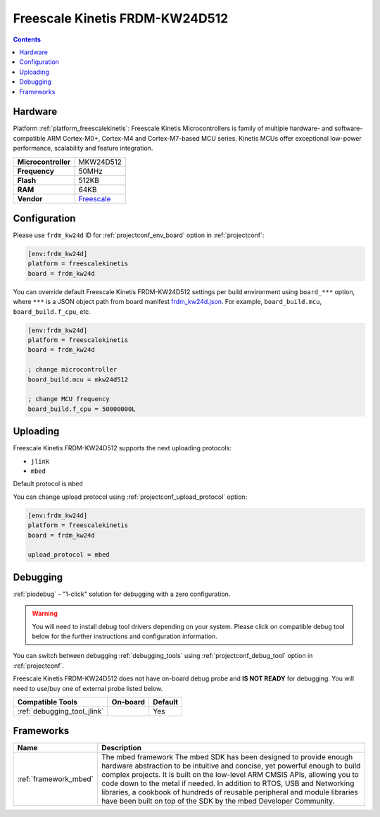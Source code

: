 ..  Copyright (c) 2014-present PlatformIO <contact@platformio.org>
    Licensed under the Apache License, Version 2.0 (the "License");
    you may not use this file except in compliance with the License.
    You may obtain a copy of the License at
       http://www.apache.org/licenses/LICENSE-2.0
    Unless required by applicable law or agreed to in writing, software
    distributed under the License is distributed on an "AS IS" BASIS,
    WITHOUT WARRANTIES OR CONDITIONS OF ANY KIND, either express or implied.
    See the License for the specific language governing permissions and
    limitations under the License.

.. _board_freescalekinetis_frdm_kw24d:

Freescale Kinetis FRDM-KW24D512
===============================

.. contents::

Hardware
--------

Platform :ref:`platform_freescalekinetis`: Freescale Kinetis Microcontrollers is family of multiple hardware- and software-compatible ARM Cortex-M0+, Cortex-M4 and Cortex-M7-based MCU series. Kinetis MCUs offer exceptional low-power performance, scalability and feature integration.

.. list-table::

  * - **Microcontroller**
    - MKW24D512
  * - **Frequency**
    - 50MHz
  * - **Flash**
    - 512KB
  * - **RAM**
    - 64KB
  * - **Vendor**
    - `Freescale <https://www.nxp.com/products/processors-and-microcontrollers/arm-based-processors-and-mcus/kinetis-cortex-m-mcus/w-serieswireless-conn.m0-plus-m4/freedom-development-platform-for-kinetis-kw2x-mcus:FRDM-KW24D512?utm_source=platformio&utm_medium=docs>`__


Configuration
-------------

Please use ``frdm_kw24d`` ID for :ref:`projectconf_env_board` option in :ref:`projectconf`:

.. code-block:: ini

  [env:frdm_kw24d]
  platform = freescalekinetis
  board = frdm_kw24d

You can override default Freescale Kinetis FRDM-KW24D512 settings per build environment using
``board_***`` option, where ``***`` is a JSON object path from
board manifest `frdm_kw24d.json <https://github.com/platformio/platform-freescalekinetis/blob/master/boards/frdm_kw24d.json>`_. For example,
``board_build.mcu``, ``board_build.f_cpu``, etc.

.. code-block:: ini

  [env:frdm_kw24d]
  platform = freescalekinetis
  board = frdm_kw24d

  ; change microcontroller
  board_build.mcu = mkw24d512

  ; change MCU frequency
  board_build.f_cpu = 50000000L


Uploading
---------
Freescale Kinetis FRDM-KW24D512 supports the next uploading protocols:

* ``jlink``
* ``mbed``

Default protocol is ``mbed``

You can change upload protocol using :ref:`projectconf_upload_protocol` option:

.. code-block:: ini

  [env:frdm_kw24d]
  platform = freescalekinetis
  board = frdm_kw24d

  upload_protocol = mbed

Debugging
---------

:ref:`piodebug` - "1-click" solution for debugging with a zero configuration.

.. warning::
    You will need to install debug tool drivers depending on your system.
    Please click on compatible debug tool below for the further
    instructions and configuration information.

You can switch between debugging :ref:`debugging_tools` using
:ref:`projectconf_debug_tool` option in :ref:`projectconf`.

Freescale Kinetis FRDM-KW24D512 does not have on-board debug probe and **IS NOT READY** for debugging. You will need to use/buy one of external probe listed below.

.. list-table::
  :header-rows:  1

  * - Compatible Tools
    - On-board
    - Default
  * - :ref:`debugging_tool_jlink`
    - 
    - Yes

Frameworks
----------
.. list-table::
    :header-rows:  1

    * - Name
      - Description

    * - :ref:`framework_mbed`
      - The mbed framework The mbed SDK has been designed to provide enough hardware abstraction to be intuitive and concise, yet powerful enough to build complex projects. It is built on the low-level ARM CMSIS APIs, allowing you to code down to the metal if needed. In addition to RTOS, USB and Networking libraries, a cookbook of hundreds of reusable peripheral and module libraries have been built on top of the SDK by the mbed Developer Community.